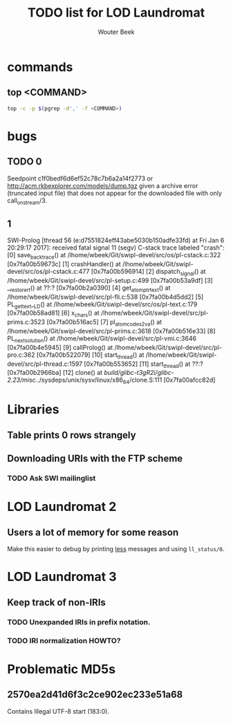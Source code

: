 #+TITLE: TODO list for LOD Laundromat
#+AUTHOR: Wouter Beek

* commands
** top <COMMAND>
#+BEGIN_SRC sh
top -c -p $(pgrep -d',' -f <COMMAND>)
#+END_SRC
* bugs
** TODO 0
Seedpoint c1f0bedf6d6ef52c78c7b6a2a14f2773 or
http://acm.rkbexplorer.com/models/dump.tgz given a archive error
(truncated input file) that does not appear for the downloaded file
with only call_on_stream/3.
** 1
SWI-Prolog [thread 56 (e:d7551824eff43abe5030b150adfe33fd) at Fri Jan  6 20:29:17 2017]: received fatal signal 11 (segv)
C-stack trace labeled "crash":
  [0] save_backtrace() at /lhome/wbeek/Git/swipl-devel/src/os/pl-cstack.c:322 [0x7fa00b59673c]
  [1] crashHandler() at /lhome/wbeek/Git/swipl-devel/src/os/pl-cstack.c:477 [0x7fa00b596914]
  [2] dispatch_signal() at /lhome/wbeek/Git/swipl-devel/src/pl-setup.c:499 [0x7fa00b53a9df]
  [3] __restore_rt() at ??:? [0x7fa00b2a0390]
  [4] get_atom_ptr_text() at /lhome/wbeek/Git/swipl-devel/src/pl-fli.c:538 [0x7fa00b4d5dd2]
  [5] PL_get_text__LD() at /lhome/wbeek/Git/swipl-devel/src/os/pl-text.c:179 [0x7fa00b58ad81]
  [6] x_chars() at /lhome/wbeek/Git/swipl-devel/src/pl-prims.c:3523 [0x7fa00b516ac5]
  [7] pl_atom_codes2_va() at /lhome/wbeek/Git/swipl-devel/src/pl-prims.c:3618 [0x7fa00b516e33]
  [8] PL_next_solution() at /lhome/wbeek/Git/swipl-devel/src/pl-vmi.c:3646 [0x7fa00b4e5945]
  [9] callProlog() at /lhome/wbeek/Git/swipl-devel/src/pl-pro.c:362 [0x7fa00b522079]
  [10] start_thread() at /lhome/wbeek/Git/swipl-devel/src/pl-thread.c:1597 [0x7fa00b553652]
  [11] start_thread() at ??:? [0x7fa00b2966ba]
  [12] clone() at /build/glibc-t3gR2i/glibc-2.23/misc/../sysdeps/unix/sysv/linux/x86_64/clone.S:111 [0x7fa00afcc82d]
* Libraries
** Table prints 0 rows strangely
** Downloading URIs with the FTP scheme
*** TODO Ask SWI mailinglist
* LOD Laundromat 2
** Users a lot of memory for some reason
Make this easier to debug by printing _less_ messages and using
~ll_status/0~.
* LOD Laundromat 3
** Keep track of non-IRIs
*** TODO Unexpanded IRIs in prefix notation.
*** TODO IRI normalization HOWTO?
* Problematic MD5s
** 2570ea2d41d6f3c2ce902ec233e51a68
Contains Illegal UTF-8 start (183:0).
